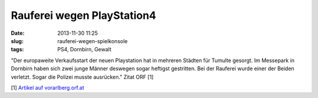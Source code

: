 Rauferei wegen PlayStation4
###########################
:date: 2013-11-30 11:25
:slug: rauferei-wegen-spielkonsole
:tags: PS4, Dornbirn, Gewalt

"Der europaweite Verkaufsstart der neuen Playstation hat in mehreren Städten für Tumulte gesorgt. Im Messepark in Dornbirn haben sich zwei junge Männer deswegen sogar heftigst gestritten. Bei der Rauferei wurde einer der Beiden verletzt. Sogar die Polizei musste ausrücken." Zitat ORF [1] 

[1] `Artikel auf vorarlberg.orf.at <http://vorarlberg.orf.at/news/stories/2617751/>`_
